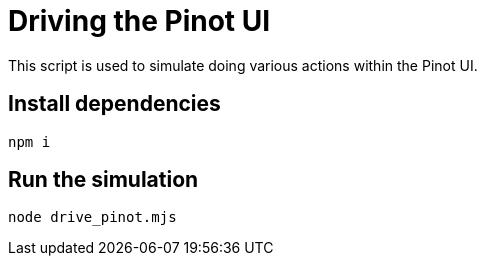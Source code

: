 = Driving the Pinot UI

This script is used to simulate doing various actions within the Pinot UI.

== Install dependencies

[source, bash]
----
npm i
----

== Run the simulation 

[source, bash]
----
node drive_pinot.mjs
----